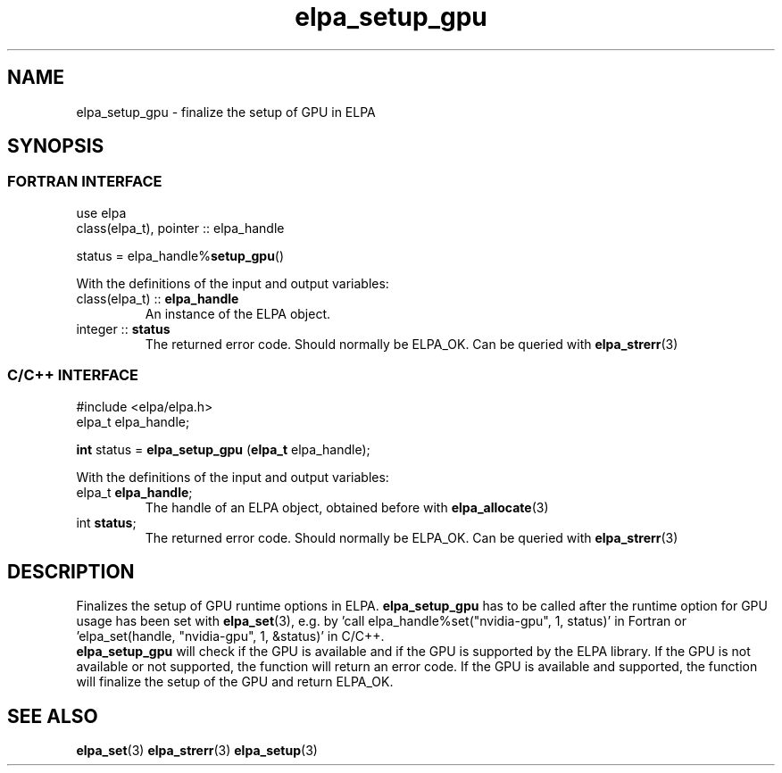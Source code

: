 .TH "elpa_setup_gpu" 3 "Thu Nov 28 2024" "ELPA" \" -*- nroff -*-
.ad l
.nh
.ss 12 0
.SH NAME
elpa_setup_gpu \- finalize the setup of GPU in ELPA
.br

.SH SYNOPSIS
.br
.SS FORTRAN INTERFACE
use elpa
.br
class(elpa_t), pointer :: elpa_handle
.br

status = elpa_handle%\fBsetup_gpu\fP()
.sp
With the definitions of the input and output variables:

.TP
class(elpa_t) ::\fB elpa_handle\fP
An instance of the ELPA object.
.TP
integer ::\fB status\fP  
The returned error code. Should normally be ELPA_OK. Can be queried with\fB elpa_strerr\fP(3)
.br

.br
.SS C/C++ INTERFACE
#include <elpa/elpa.h>
.br
elpa_t elpa_handle;

.br
\fBint\fP status =\fB elpa_setup_gpu\fP (\fBelpa_t\fP elpa_handle);
.sp
With the definitions of the input and output variables:

.TP
elpa_t \fB elpa_handle\fP;  
The handle of an ELPA object, obtained before with\fB elpa_allocate\fP(3)
.TP
int \fB status\fP;    
The returned error code. Should normally be ELPA_OK. Can be queried with\fB elpa_strerr\fP(3)

.SH DESCRIPTION
Finalizes the setup of GPU runtime options in ELPA. \fB elpa_setup_gpu\fP has to be called after the runtime option for GPU usage has been set with\fB elpa_set\fP(3),
e.g. by 'call elpa_handle%set("nvidia-gpu", 1, status)' in Fortran or 'elpa_set(handle, "nvidia-gpu", 1, &status)' in C/C++.
 \fB elpa_setup_gpu\fP will check if the GPU is available and if the GPU is supported by the ELPA library. 
If the GPU is not available or not supported, the function will return an error code. 
If the GPU is available and supported, the function will finalize the setup of the GPU and return ELPA_OK. 

.SH SEE ALSO
\fBelpa_set\fP(3)\fB elpa_strerr\fP(3) \fBelpa_setup\fP(3)

